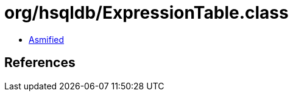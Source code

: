 = org/hsqldb/ExpressionTable.class

 - link:ExpressionTable-asmified.java[Asmified]

== References

